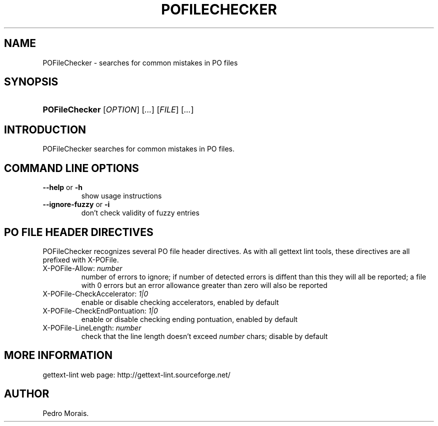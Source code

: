 .\"Generated by db2man.xsl. Don't modify this, modify the source.
.de Sh \" Subsection
.br
.if t .Sp
.ne 5
.PP
\fB\\$1\fR
.PP
..
.de Sp \" Vertical space (when we can't use .PP)
.if t .sp .5v
.if n .sp
..
.de Ip \" List item
.br
.ie \\n(.$>=3 .ne \\$3
.el .ne 3
.IP "\\$1" \\$2
..
.TH "POFILECHECKER" 1 "" "" "POFileChecker Manual"
.SH NAME
POFileChecker \- searches for common mistakes in PO files
.SH "SYNOPSIS"
.ad l
.hy 0
.HP 14
\fBPOFileChecker\fR [\fIOPTION\fR] [\fI\&.\&.\&.\fR] [\fIFILE\fR] [\fI\&.\&.\&.\fR]
.ad
.hy

.SH "INTRODUCTION"

.PP
 POFileChecker searches for common mistakes in PO files\&.

.SH "COMMAND LINE OPTIONS"

.TP
\fB\-\-help\fR or \fB\-h\fR
show usage instructions

.TP
\fB\-\-ignore\-fuzzy\fR or \fB\-i\fR
don't check validity of fuzzy entries

.SH "PO FILE HEADER DIRECTIVES"

.PP
 POFileChecker recognizes several PO file header directives\&. As with all gettext lint tools, these directives are all prefixed with X\-POFile\&.

.TP
X\-POFile\-Allow: \fInumber\fR
number of errors to ignore; if number of detected errors is diffent than this they will all be reported; a file with 0 errors but an error allowance greater than zero will also be reported

.TP
X\-POFile\-CheckAccelerator: \fI1|0\fR
enable or disable checking accelerators, enabled by default

.TP
X\-POFile\-CheckEndPontuation: \fI1|0\fR
enable or disable checking ending pontuation, enabled by default

.TP
X\-POFile\-LineLength: \fInumber\fR
check that the line length doesn't exceed \fInumber\fR chars; disable by default

.SH "MORE INFORMATION"

.PP
gettext\-lint web page: http://gettext\-lint\&.sourceforge\&.net/

.SH AUTHOR
Pedro Morais.
